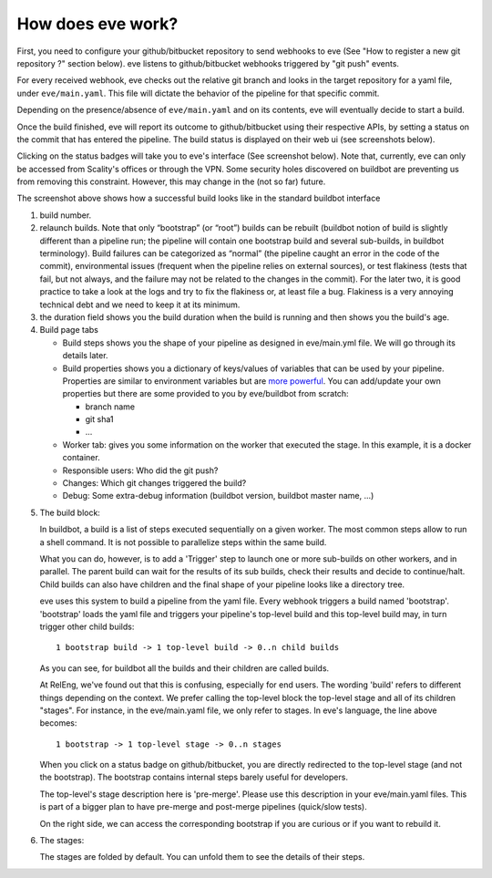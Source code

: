 How does eve work?
==================

First, you need to configure your github/bitbucket repository to send webhooks
to eve (See "How to register a new git repository ?" section below). eve listens
to github/bitbucket webhooks triggered by "git push" events.


For every received webhook, eve checks out the relative git branch and looks in
the target repository for a yaml file, under ``eve/main.yaml``. This file will
dictate the behavior of the pipeline for that specific commit.

Depending on the presence/absence of ``eve/main.yaml`` and on its contents, eve
will eventually decide to start a build.

Once the build finished, eve will report its outcome to github/bitbucket using
their respective APIs, by setting a status on the commit that has entered the
pipeline. The build status is displayed on their web ui (see screenshots below).

.. TODO add images

Clicking on the status badges will take you to eve's interface (See screenshot
below). Note that, currently, eve can only be accessed from Scality's offices or
through the VPN. Some security holes discovered on buildbot are preventing us
from removing this constraint. However, this may change in the (not so far)
future.

.. TODO add screenshot

The screenshot above shows how a successful build looks like in the standard
buildbot interface

.. TODO bullet points

1. build number.

2. relaunch builds. Note that only “bootstrap” (or “root”) builds can be rebuilt
   (buildbot notion of build is slightly different than a pipeline run; the
   pipeline will contain one bootstrap build and several sub-builds, in buildbot
   terminology). Build failures can be categorized as “normal” (the pipeline
   caught an error in the code of the commit), environmental issues (frequent
   when the pipeline relies on external sources), or test flakiness (tests that
   fail, but not always, and the failure may not be related to the changes in
   the commit). For the later two, it is good practice to take a look at the
   logs and try to fix the flakiness or, at least file a bug. Flakiness is
   a very annoying technical debt and we need to keep it at its minimum.

3. the duration field shows you the build duration when the build is running and
   then shows you the build's age.

4. Build page tabs

   * Build steps shows you the shape of your pipeline as designed in
     eve/main.yml file. We will go through its details later.

   * Build properties shows you a dictionary of keys/values of variables that
     can be used by your pipeline. Properties are similar to environment
     variables but are `more powerful`_. You can add/update your own properties
     but there are some provided to you by eve/buildbot from scratch:

     - branch name

     - git sha1

     - ...
   * Worker tab: gives you some information on the worker that executed the
     stage. In this example, it is a docker container.

   * Responsible users: Who did the git push?

   * Changes: Which git changes triggered the build?

   * Debug: Some extra-debug information (buildbot version, buildbot master
     name, ...)

.. _more powerful: http://docs.buildbot.net/latest/manual/cfg-properties.html

5. The build block:

   In buildbot, a build is a list of steps executed sequentially on a given
   worker. The most common steps allow to run a shell command. It is not
   possible to parallelize steps within the same build.

   What you can do, however, is to add a 'Trigger' step to launch one or more
   sub-builds on other workers, and in parallel. The parent build can wait for
   the results of its sub builds, check their results and decide to
   continue/halt. Child builds can also have children and the final shape of
   your pipeline looks like a directory tree.

   eve uses this system to build a pipeline from the yaml file. Every webhook
   triggers a build named 'bootstrap'. 'bootstrap' loads the yaml file and
   triggers your pipeline's top-level build and this top-level build may, in
   turn trigger other child builds::

       1 bootstrap build -> 1 top-level build -> 0..n child builds

   As you can see, for buildbot all the builds and their children are called
   builds.

   At RelEng, we've found out that this is confusing, especially for end users.
   The wording 'build' refers to different things depending on the context. We
   prefer calling the top-level block the top-level stage and all of its
   children "stages". For instance, in the eve/main.yaml file, we only refer to
   stages. In eve's language, the line above becomes::

       1 bootstrap -> 1 top-level stage -> 0..n stages

   When you click on a status badge on github/bitbucket, you are directly
   redirected to the top-level stage (and not the bootstrap). The bootstrap
   contains internal steps barely useful for developers.

   The top-level's stage description here is 'pre-merge'. Please use this
   description in your eve/main.yaml files. This is part of a bigger plan to
   have pre-merge and post-merge pipelines (quick/slow tests).

   On the right side, we can access the corresponding bootstrap if you are
   curious or if you want to rebuild it.

6. The stages:

   The stages are folded by default. You can unfold them to see the details of
   their steps.
